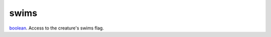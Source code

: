 swims
====================================================================================================

`boolean`_. Access to the creature's swims flag.

.. _`boolean`: ../../../lua/type/boolean.html
